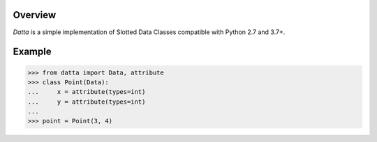 .. logo_start
.. raw:: html

   <p align="center">
     <a href="https://github.com/brunonicko/datta">
         <picture>
            <object data="./_static/datta.svg" type="image/png">
                <source srcset="./docs/source/_static/datta_white.svg" media="(prefers-color-scheme: dark)">
                <img src="./docs/source/_static/datta.svg" width="60%" alt="datta" />
            </object>
         </picture>
     </a>
   </p>
.. logo_end

.. image:: https://github.com/brunonicko/datta/workflows/MyPy/badge.svg
   :target: https://github.com/brunonicko/datta/actions?query=workflow%3AMyPy

.. image:: https://github.com/brunonicko/datta/workflows/Lint/badge.svg
   :target: https://github.com/brunonicko/datta/actions?query=workflow%3ALint

.. image:: https://github.com/brunonicko/datta/workflows/Tests/badge.svg
   :target: https://github.com/brunonicko/datta/actions?query=workflow%3ATests

.. image:: https://readthedocs.org/projects/datta/badge/?version=stable
   :target: https://datta.readthedocs.io/en/stable/

.. image:: https://img.shields.io/github/license/brunonicko/datta?color=light-green
   :target: https://github.com/brunonicko/datta/blob/main/LICENSE

.. image:: https://static.pepy.tech/personalized-badge/datta?period=total&units=international_system&left_color=grey&right_color=brightgreen&left_text=Downloads
   :target: https://pepy.tech/project/datta

.. image:: https://img.shields.io/pypi/pyversions/datta?color=light-green&style=flat
   :target: https://pypi.org/project/datta/

Overview
--------
`Datta` is a simple implementation of Slotted Data Classes compatible with Python 2.7 and 3.7+.

Example
-------

.. code:: python

    >>> from datta import Data, attribute
    >>> class Point(Data):
    ...     x = attribute(types=int)
    ...     y = attribute(types=int)
    ...
    >>> point = Point(3, 4)
